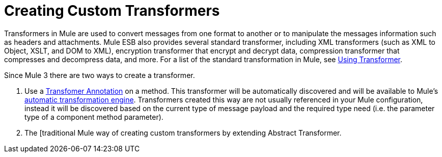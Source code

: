 = Creating Custom Transformers

Transformers in Mule are used to convert messages from one format to another or to manipulate the messages information such as headers and attachments. Mule ESB also provides several standard transformer, including XML transformers (such as XML to Object, XSLT, and DOM to XML), encryption transformer that encrypt and decrypt data, compression transformer that compresses and decompress data, and more. For a list of the standard transformation in Mule, see link:/mule-user-guide/v/3.4/using-transformers[Using Transformer].

Since Mule 3 there are two ways to create a transformer.

. Use a link:/mule-user-guide/v/3.4/transformer-annotation[Transfomer Annotation] on a method. This transformer will be automatically discovered and will be available to Mule's link:/mule-user-guide/v/3.4/creating-flow-objects-and-transformers-using-annotations[automatic transformation engine]. Transformers created this way are not usually referenced in your Mule configuration, instead it will be discovered based on the current type of message payload and the required type need (i.e. the parameter type of a component method parameter).

. The [traditional Mule way of creating custom transformers by extending Abstract Transformer.
